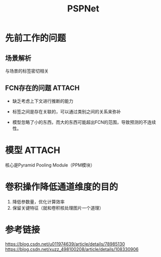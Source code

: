 :PROPERTIES:
:ID:       0c0e34f8-6f45-41f5-a5a5-0dfcfc2d8247
:END:
#+title: PSPNet
#+filetags: paper

* 先前工作的问题
** 场景解析
与场景的标签密切相关
** FCN存在的问题 :ATTACH:
:PROPERTIES:
:ID:       c15a765c-ea17-4910-9117-3cae12b8c110
:END:
- 缺乏考虑上下文进行推断的能力
# 第一行：将车错误的识别为船
- 标签之间是存在关联的，可以通过类别之间的关系来弥补
# 第二行：摩天大楼的一部分被识别为建筑物，但它们应该是属于同一个摩天大楼的，不应该分开识别。
- 模型忽略了小的东西，而大的东西可能超出FCN的范围，导致预测的不连续性。
# 第三行：枕头和被子材质一致，被识别到了一起
[[attachment:_20241227_214155screenshot.png]]


* 模型 :ATTACH:
:PROPERTIES:
:ID:       ecb4e13f-f169-4a26-8eb1-0527b2fa6c7f
:END:
[[attachment:_20241227_214220screenshot.png]]
核心是Pyramid Pooling Module（PPM模块）


* 卷积操作降低通道维度的目的
1. 降低参数量，优化计算效率
2. 保留关键特征（就和卷积核处理图片一个道理）


* 参考链接
https://blog.csdn.net/u011974639/article/details/78985130
https://blog.csdn.net/xuzz_498100208/article/details/108330906
